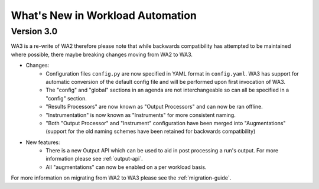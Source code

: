 =================================
What's New in Workload Automation
=================================

-------------
Version 3.0
-------------

WA3 is a re-write of WA2 therefore please note that while backwards compatibility
has attempted to be maintained where possible, there maybe breaking
changes moving from WA2 to WA3.

- Changes:
    - Configuration files ``config.py`` are now specified in YAML format in
      ``config.yaml``. WA3 has support for automatic conversion of the default
      config file and will be performed upon first invocation of WA3.
    - The "config" and "global" sections in an agenda are not interchangeable so can all be specified in a "config" section.
    - "Results Processors" are now known as "Output Processors" and can now be ran offline.
    - "Instrumentation" is now known as "Instruments" for more consistent naming.
    - "Both "Output Processor" and "Instrument" configuration have been merged
      into "Augmentations" (support for the old naming schemes have been
      retained for backwards compatibility)


- New features:
    - There is a new Output API which can be used to aid in post processing a run's output. For more information please see :ref:`output-api`.
    - All "augmentations" can now be enabled on a per workload basis.

For more information on migrating from WA2 to WA3 please see the :ref:`migration-guide`.
